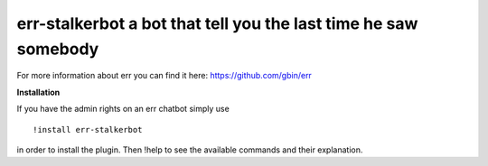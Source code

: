 err-stalkerbot a bot that tell you the last time he saw somebody
================================================================

For more information about err you can find it here: https://github.com/gbin/err

**Installation**

If you have the admin rights on an err chatbot simply use
::

    !install err-stalkerbot

in order to install the plugin.
Then !help to see the available commands and their explanation.

